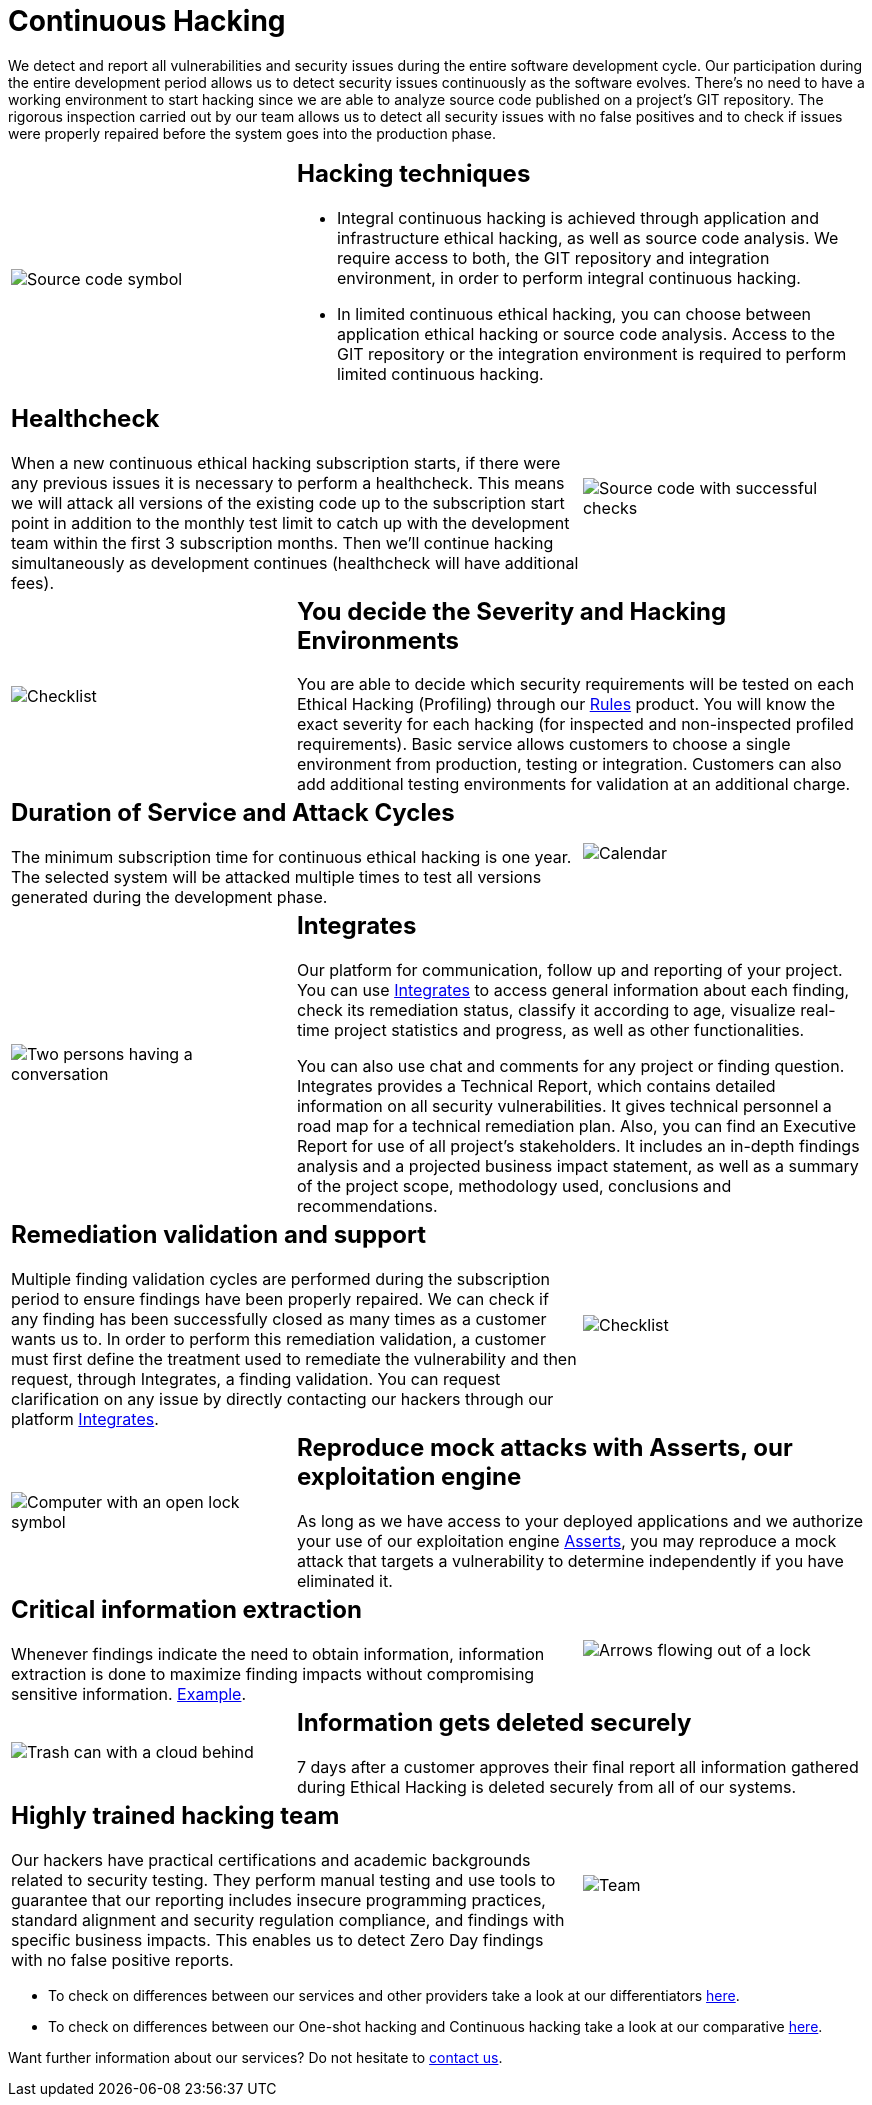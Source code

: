 :slug: services/continuous-hacking/
:category: services
:description: In this page we describe our Continuous Hacking service, which aims to detect and report all the vulnerabilities in your application as soon as possible. Our participation in the development life cycle allow us to continuously detect security findings in a development environment.
:keywords: Fluid Attacks, Services, Continuous Hacking, Ethical Hacking, Pentesting, Security.

= Continuous Hacking

We detect and report all vulnerabilities
and security issues during the entire software development cycle.
Our participation during the entire development period
allows us to detect security issues continuously as the software evolves.
There's no need to have a working environment
to start hacking since we are able to analyze source code
published on a project’s +GIT+ repository.
The rigorous inspection carried out by our team
allows us to detect all security issues
with no false positives and to check if issues were properly repaired
before the system goes into the production phase.

[role="tb-alt"]
[cols=3, frame="topbot"]
|====

a|image::hacking-techniques.svg[alt="Source code symbol"]

2+a|== Hacking techniques

* Integral continuous hacking
is achieved through application and infrastructure ethical hacking,
as well as source code analysis.
We require access to both, the +GIT+ repository and integration environment,
in order to perform integral continuous hacking.

* In limited continuous ethical hacking,
you can choose between application ethical hacking
or source code analysis.
Access to the +GIT+ repository or the integration environment
is required to perform limited continuous hacking.

2+a|== Healthcheck

When a new continuous ethical hacking subscription starts,
if there were any previous issues
it is necessary to perform a healthcheck.
This means we will attack all versions of the existing code
up to the subscription start point in addition to the monthly test limit
to catch up with the development team
within the first +3+ subscription months.
Then we’ll continue hacking simultaneously as development continues
(healthcheck will have additional fees).

a|image::healthchecks.svg[alt="Source code with successful checks"]

a|image::severity.svg[alt="Checklist"]

2+a|== You decide the Severity and Hacking Environments

You are able to decide which security requirements will be tested
on each Ethical Hacking (Profiling) through our
[button]#link:../../products/rules/[Rules]# product.
You will know the exact severity for each hacking
(for inspected and non-inspected profiled requirements).
Basic service allows customers to choose a single environment
from production, testing or integration.
Customers can also add additional testing environments
for validation at an additional charge.

2+a|==  Duration of Service and Attack Cycles

The minimum subscription time for continuous ethical hacking is one year.
The selected system will be attacked multiple times
to test all versions generated during the development phase.

a|image::duration.svg[alt="Calendar"]

a|image::agile-communication.svg[alt="Two persons having a conversation"]

2+a|== Integrates

Our platform for communication,
follow up and reporting of your project.
You can use [button]#link:../../products/integrates/[Integrates]#
to access general information about each finding,
check its remediation status,
classify it according to age,
visualize real-time project statistics and progress,
as well as other functionalities.

You can also use chat and comments for any project or finding question.
Integrates provides a Technical Report,
which contains detailed information on all security vulnerabilities.
It gives technical personnel
a road map for a technical remediation plan.
Also, you can find an Executive Report for use of all  project’s stakeholders.
It includes an in-depth findings analysis
and a projected business impact statement,
as well as a summary of the project scope,
methodology used, conclusions and recommendations.

2+a|== Remediation validation and support

Multiple finding validation cycles
are performed during the subscription period
to ensure findings have been properly repaired.
We can check if any finding has been successfully closed
as many times as a customer wants us to.
In order to perform this remediation validation,
a customer must first define the treatment
used to remediate the vulnerability
and then request, through Integrates,
a finding validation.
You can request clarification on any issue
by directly contacting our hackers through our platform [button]#link:../../products/integrates/[Integrates]#.

a|image::validate-remediation.svg[alt="Checklist"]

a|image::exploitation.svg[alt="Computer with an open lock symbol"]

2+a|== Reproduce mock attacks with Asserts, our exploitation engine

As long as we have access to your deployed applications
and we authorize your use of our exploitation engine [button]#link:../../products/asserts/[Asserts]#,
you may reproduce a mock attack that targets a vulnerability
to determine independently if you have eliminated it.

2+a|== Critical information extraction

Whenever findings indicate the need to obtain information,
information extraction is done to maximize finding impacts
without compromising sensitive information.
[button]#link:../../products/integrates/#compromised-records[Example]#.

a|image::critical-info.svg[alt="Arrows flowing out of a lock"]

a|image::secure-deletion.svg[alt="Trash can with a cloud behind"]

2+a|== Information gets deleted securely

+7+ days after a customer approves their final report
all information gathered during Ethical Hacking
is deleted securely from all of our systems.

2+a|== Highly trained hacking team

Our hackers have practical certifications and academic backgrounds
related to security testing.
They perform manual testing and use tools
to guarantee that our reporting includes insecure programming practices,
standard alignment and security regulation compliance,
and findings with specific business impacts.
This enables us to detect Zero Day findings
with no false positive reports.

a|image::trained-team.svg[alt="Team"]

|====

* To check on differences between our services
and other providers take a look at our differentiators
[button]#link:../differentiators/[here]#.

* To check on differences between our One-shot hacking
and Continuous hacking take a look at our comparative
[button]#link:../comparative/[here]#.

Want further information about our services?
Do not hesitate to
[button]#link:../../contact-us/[contact us]#.
